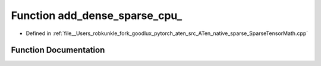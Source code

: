.. _function_at__native__add_dense_sparse_cpu:

Function add_dense_sparse_cpu_
==============================

- Defined in :ref:`file__Users_robkunkle_fork_goodlux_pytorch_aten_src_ATen_native_sparse_SparseTensorMath.cpp`


Function Documentation
----------------------


.. doxygenfunction:: at::native::add_dense_sparse_cpu_
